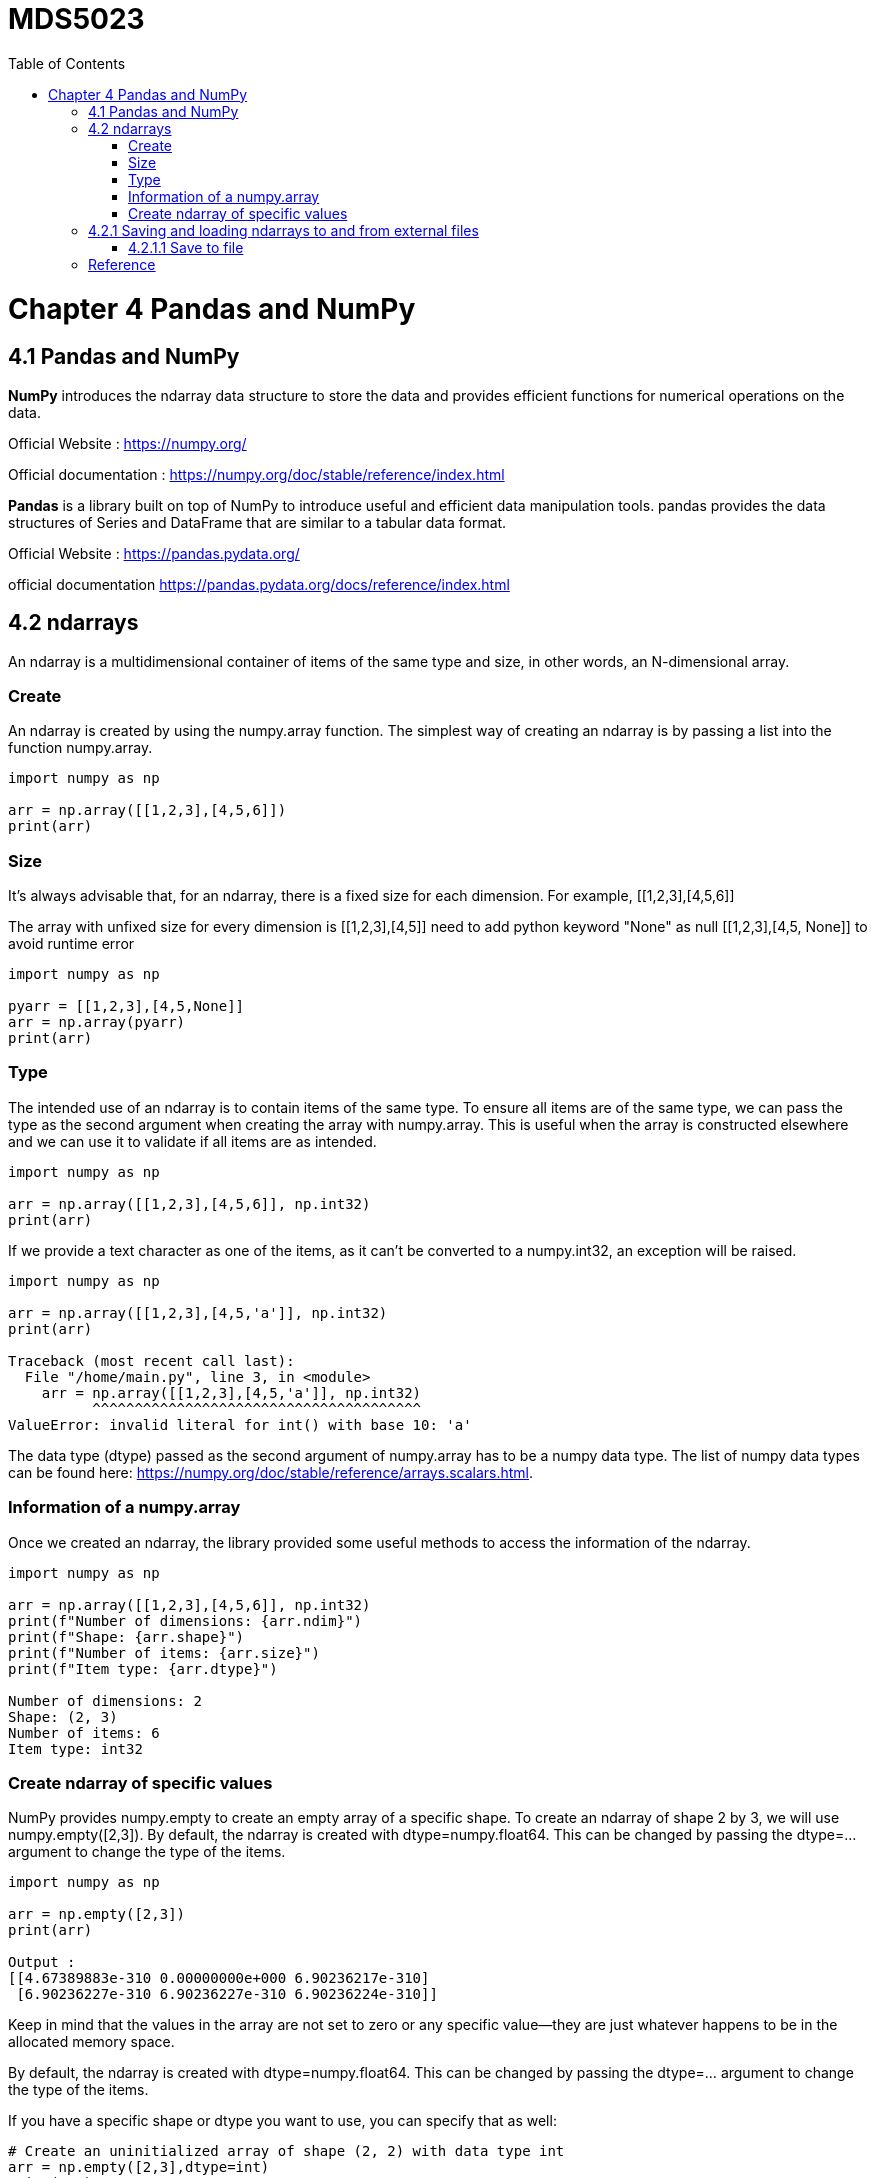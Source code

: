 = MDS5023
:toc:

= Chapter 4 Pandas and NumPy
== 4.1 Pandas and NumPy
*NumPy* introduces the ndarray data structure to store the data and provides efficient functions for numerical operations on the data.

Official Website : https://numpy.org/ 

Official documentation : https://numpy.org/doc/stable/reference/index.html


*Pandas* is a library built on top of NumPy to introduce useful and efficient data manipulation tools. pandas provides the data structures of Series and DataFrame that are similar to a tabular data format. 

Official Website : https://pandas.pydata.org/ 

official documentation https://pandas.pydata.org/docs/reference/index.html

== 4.2 ndarrays
An ndarray is a multidimensional container of items of the same type and size, in other words, an N-dimensional array. 

=== Create
An ndarray is created by using the numpy.array function. The simplest way of creating an ndarray is by passing a list into the function numpy.array. 

[source,python]
----
import numpy as np

arr = np.array([[1,2,3],[4,5,6]])
print(arr)
----

=== Size
It's always advisable that, for an ndarray, there is a fixed size for each dimension.
For example, [[1,2,3],[4,5,6]]

The array with unfixed size for every dimension is [[1,2,3],[4,5]] need to add python keyword "None" as null [[1,2,3],[4,5, None]] to avoid runtime error

[source, python]
----
import numpy as np

pyarr = [[1,2,3],[4,5,None]]
arr = np.array(pyarr)
print(arr)
----

=== Type

The intended use of an ndarray is to contain items of the same type. To ensure all items are of the same type, we can pass the type as the second argument when creating the array with numpy.array. This is useful when the array is constructed elsewhere and we can use it to validate if all items are as intended.

[source, python]
----
import numpy as np

arr = np.array([[1,2,3],[4,5,6]], np.int32)
print(arr)
----

If we provide a text character as one of the items, as it can't be converted to a numpy.int32, an exception will be raised.

[source, python]
----

import numpy as np

arr = np.array([[1,2,3],[4,5,'a']], np.int32)
print(arr)

Traceback (most recent call last):
  File "/home/main.py", line 3, in <module>
    arr = np.array([[1,2,3],[4,5,'a']], np.int32)
          ^^^^^^^^^^^^^^^^^^^^^^^^^^^^^^^^^^^^^^^
ValueError: invalid literal for int() with base 10: 'a'
----

The data type (dtype) passed as the second argument of numpy.array has to be a numpy data type. The list of numpy data types can be found here: https://numpy.org/doc/stable/reference/arrays.scalars.html.


=== Information of a numpy.array

Once we created an ndarray, the library provided some useful methods to access the information of the ndarray.

[source, python]
----
import numpy as np

arr = np.array([[1,2,3],[4,5,6]], np.int32)
print(f"Number of dimensions: {arr.ndim}")
print(f"Shape: {arr.shape}")
print(f"Number of items: {arr.size}")
print(f"Item type: {arr.dtype}")

Number of dimensions: 2
Shape: (2, 3)
Number of items: 6
Item type: int32

---- 

=== Create ndarray of specific values

NumPy provides numpy.empty to create an empty array of a specific shape. To create an ndarray of shape 2 by 3, we will use numpy.empty([2,3]). By default, the ndarray is created with dtype=numpy.float64. This can be changed by passing the dtype=... argument to change the type of the items.
[source, python]
----
import numpy as np

arr = np.empty([2,3])
print(arr)

Output :
[[4.67389883e-310 0.00000000e+000 6.90236217e-310]
 [6.90236227e-310 6.90236227e-310 6.90236224e-310]]
----

Keep in mind that the values in the array are not set to zero or any specific value—they are just whatever happens to be in the allocated memory space.

By default, the ndarray is created with dtype=numpy.float64. This can be changed by passing the dtype=... argument to change the type of the items.

If you have a specific shape or dtype you want to use, you can specify that as well:

[source, python]
----
# Create an uninitialized array of shape (2, 2) with data type int
arr = np.empty([2,3],dtype=int)
print(arr)

Output :
[[     94635154101705                   0 2314861380520130348]
 [2916469377872240672  732218897178833755        137977929738]]
----

We can then use the .fill method of the ndarray to populate all the items as a certain value.

[source, python]
----

import numpy as np
arr = np.empty([2,3])
arr.fill(3)
print(arr)

Output: 
[[3. 3. 3.]
 [3. 3. 3.]]
----
To accelerate this process, NumPy has also provided the function of numpy.ones, numpy.zeros, and numpy.full:


* numpy.ones creates an array filled with 1's

* numpy.zeros creates an array filled with 0's 
 
* numpy.full creates an array filled with specified value.

[source, python]
----
import numpy as np

shape = [2,3]
arr = np.ones(shape)
print(arr)
print("")
arr = np.zeros(shape)
print(arr)
print("")
arr = np.full(shape, 3)
print(arr)

Output:

[[1. 1. 1.]
 [1. 1. 1.]]

[[0. 0. 0.]
 [0. 0. 0.]]

[[3 3 3]
 [3 3 3]]
----

If we have an array and we want to create an empty array with the same shape, NumPy provides the function numpy.empty_like to help us to achieve it.

[source, python]
----
import numpy as np

ori = np.array([[1,2,3],[4,5,6]])
arr = np.empty_like(ori)
arr.fill(4)
print(arr)

Output:
[[4 4 4]
 [4 4 4]]
----


== 4.2.1 Saving and loading ndarrays to and from external files

=== 4.2.1.1 Save to file
An ndarray can be saved to external file. NumPy provides the functions to deal with two types of files:

* the binary files (.npy, .npz)

* the text files

[source, text]
----
numpy.save(file, arr)
----

The numpy.save saves an ndarray to a binary file with the extension of .npy. 

The first argument is the filename to be saved to, and the second argument is the ndarray to be saved


If there are more than one ndarray that need to be saved to the same file, we will need to use numpy.savez(file, arr1, arr2, ...). This will save the ndarrays to a binary file with the extension of .npz

[source, text]
----
numpy.savetxt(file, arr)
----
numpy.savetxt saves an ndarray to a text file. By default, the data is formatted as %.18e separated with space. %.18e means a scientific notation with 18 digits printed after the decimal point. These defaults can be modified as optional arguments for numpy.savetxt. 



















== Reference
https://pandas.pydata.org/
